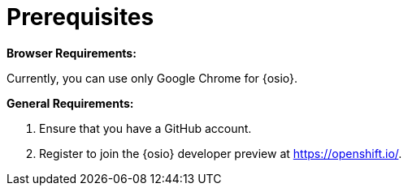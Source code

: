 [id="prerequsites"]
= Prerequisites

*Browser Requirements:*

Currently, you can use only Google Chrome for {osio}.

*General Requirements:*

. Ensure that you have a GitHub account.
. Register to join the {osio} developer preview at link:https://openshift.io/[https://openshift.io/].
